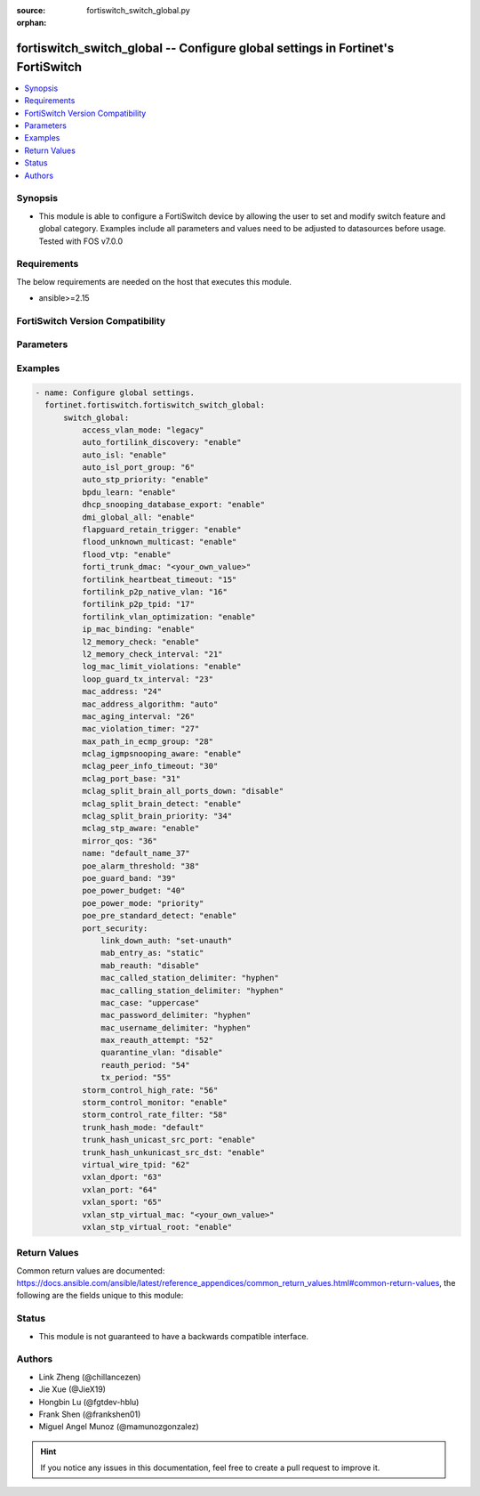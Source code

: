 :source: fortiswitch_switch_global.py

:orphan:

.. fortiswitch_switch_global:

fortiswitch_switch_global -- Configure global settings in Fortinet's FortiSwitch
++++++++++++++++++++++++++++++++++++++++++++++++++++++++++++++++++++++++++++++++

.. versionadded:: 1.0.0

.. contents::
   :local:
   :depth: 1


Synopsis
--------
- This module is able to configure a FortiSwitch device by allowing the user to set and modify switch feature and global category. Examples include all parameters and values need to be adjusted to datasources before usage. Tested with FOS v7.0.0



Requirements
------------
The below requirements are needed on the host that executes this module.

- ansible>=2.15


FortiSwitch Version Compatibility
---------------------------------


.. raw:: html

 <br>
 <table border="1">
 <tr>
 <td></td><td colspan="1">Supported Version Ranges</td>
 </tr>
 <tr>
 <td>fortiswitch_switch_global</td>
 <td><code class="docutils literal notranslate">v7.0.0 -> 7.4.3 </code></td>
 </tr>
 </table>
 <p>



Parameters
----------


.. raw:: html

    <ul>
    <li> <span class="li-head">enable_log</span> - Enable/Disable logging for task. <span class="li-normal">type: bool</span> <span class="li-required">required: false</span> <span class="li-normal">default: False</span> </li>
    <li> <span class="li-head">member_path</span> - Member attribute path to operate on. <span class="li-normal">type: str</span> </li>
    <li> <span class="li-head">member_state</span> - Add or delete a member under specified attribute path. <span class="li-normal">type: str</span> <span class="li-normal">choices: present, absent</span> </li>
    <li> <span class="li-head">switch_global</span> - Configure global settings. <span class="li-normal">type: dict</span> </li>
        <ul class="ul-self">
        <li> <span class="li-head">access_vlan_mode</span> - Intra VLAN traffic behavior with loss of connection to the FortiGate. <span class="li-normal">type: str</span> <span class="li-normal">choices: legacy, fail-open, fail-close</span> </li>
        <li> <span class="li-head">auto_fortilink_discovery</span> - Enable/disable automatic FortiLink discovery. <span class="li-normal">type: str</span> <span class="li-normal">choices: enable, disable</span> </li>
        <li> <span class="li-head">auto_isl</span> - Enable/Disable automatic inter switch LAG. <span class="li-normal">type: str</span> <span class="li-normal">choices: enable, disable</span> </li>
        <li> <span class="li-head">auto_isl_port_group</span> - Configure global automatic inter-switch link port groups (overrides port level port groups). <span class="li-normal">type: int</span> </li>
        <li> <span class="li-head">auto_stp_priority</span> - Automatic assignment of STP priority for tier1 and tier2 switches. <span class="li-normal">type: str</span> <span class="li-normal">choices: enable, disable</span> </li>
        <li> <span class="li-head">bpdu_learn</span> - Enable/disable BPDU learn. <span class="li-normal">type: str</span> <span class="li-normal">choices: enable, disable</span> </li>
        <li> <span class="li-head">dhcp_snooping_database_export</span> - Enable/disable DHCP snoop database export to file. <span class="li-normal">type: str</span> <span class="li-normal">choices: enable, disable</span> </li>
        <li> <span class="li-head">dmi_global_all</span> - Enable/disable DMI global status. <span class="li-normal">type: str</span> <span class="li-normal">choices: enable, disable</span> </li>
        <li> <span class="li-head">flapguard_retain_trigger</span> - Enable/disable retention of triggered state upon reboot. <span class="li-normal">type: str</span> <span class="li-normal">choices: enable, disable</span> </li>
        <li> <span class="li-head">flood_unknown_multicast</span> - Enable/disable unknown mcast flood in the vlan. <span class="li-normal">type: str</span> <span class="li-normal">choices: enable, disable</span> </li>
        <li> <span class="li-head">flood_vtp</span> - Enable/disable Cisco VTP flood in the vlan. <span class="li-normal">type: str</span> <span class="li-normal">choices: enable, disable</span> </li>
        <li> <span class="li-head">forti_trunk_dmac</span> - Destination MAC address to be used for FortiTrunk heartbeat packets. <span class="li-normal">type: str</span> </li>
        <li> <span class="li-head">fortilink_heartbeat_timeout</span> - Max fortilinkd echo replies that can be missed before fortilink is considered down. <span class="li-normal">type: int</span> </li>
        <li> <span class="li-head">fortilink_p2p_native_vlan</span> - FortiLink point to point native VLAN. <span class="li-normal">type: int</span> </li>
        <li> <span class="li-head">fortilink_p2p_tpid</span> - FortiLink point-to-point TPID. <span class="li-normal">type: int</span> </li>
        <li> <span class="li-head">fortilink_vlan_optimization</span> - Controls VLAN assignment on ISL ports (assigns all 4k vlans when disabled). <span class="li-normal">type: str</span> <span class="li-normal">choices: enable, disable</span> </li>
        <li> <span class="li-head">ip_mac_binding</span> - Configure ip-mac-binding status. <span class="li-normal">type: str</span> <span class="li-normal">choices: enable, disable</span> </li>
        <li> <span class="li-head">l2_memory_check</span> - Enable/disable L2 memory check, default interval is 120 seconds. <span class="li-normal">type: str</span> <span class="li-normal">choices: enable, disable</span> </li>
        <li> <span class="li-head">l2_memory_check_interval</span> - User defined interval to check L2 memory(second). <span class="li-normal">type: int</span> </li>
        <li> <span class="li-head">log_mac_limit_violations</span> - Enable/disable logs for Learning Limit Violations globally. <span class="li-normal">type: str</span> <span class="li-normal">choices: enable, disable</span> </li>
        <li> <span class="li-head">loop_guard_tx_interval</span> - Loop guard packet Tx interval (sec). <span class="li-normal">type: int</span> </li>
        <li> <span class="li-head">mac_address</span> - Manually configured MAC address when mac-address-algorithm is set to manual. <span class="li-normal">type: int</span> </li>
        <li> <span class="li-head">mac_address_algorithm</span> - Method to configure the fifth byte of the MAC address <span class="li-normal">type: str</span> <span class="li-normal">choices: auto, manual</span> </li>
        <li> <span class="li-head">mac_aging_interval</span> - MAC address aging interval (sec; remove any MAC addresses unused since the the last check. <span class="li-normal">type: int</span> </li>
        <li> <span class="li-head">mac_violation_timer</span> - Set a global timeout for Learning Limit Violations (0 = disabled). <span class="li-normal">type: int</span> </li>
        <li> <span class="li-head">max_path_in_ecmp_group</span> - Set max path in one ecmp group. <span class="li-normal">type: int</span> </li>
        <li> <span class="li-head">mclag_igmpsnooping_aware</span> - MCLAG IGMP-snooping aware. <span class="li-normal">type: str</span> <span class="li-normal">choices: enable, disable</span> </li>
        <li> <span class="li-head">mclag_peer_info_timeout</span> - MCLAG peer info timeout. <span class="li-normal">type: int</span> </li>
        <li> <span class="li-head">mclag_port_base</span> - MCLAG port base. <span class="li-normal">type: int</span> </li>
        <li> <span class="li-head">mclag_split_brain_all_ports_down</span> - Enable/disable MCLAG split brain all ports down <span class="li-normal">type: str</span> <span class="li-normal">choices: disable, enable</span> </li>
        <li> <span class="li-head">mclag_split_brain_detect</span> - Enable/disable MCLAG split brain detect. <span class="li-normal">type: str</span> <span class="li-normal">choices: enable, disable</span> </li>
        <li> <span class="li-head">mclag_split_brain_priority</span> - Set MCLAG split brain priority <span class="li-normal">type: int</span> </li>
        <li> <span class="li-head">mclag_stp_aware</span> - MCLAG STP aware. <span class="li-normal">type: str</span> <span class="li-normal">choices: enable, disable</span> </li>
        <li> <span class="li-head">mirror_qos</span> - QOS value for locally mirrored traffic. <span class="li-normal">type: int</span> </li>
        <li> <span class="li-head">name</span> - Name. <span class="li-normal">type: str</span> </li>
        <li> <span class="li-head">poe_alarm_threshold</span> - Threshold (% of total power budget) above which an alarm event is generated. <span class="li-normal">type: int</span> </li>
        <li> <span class="li-head">poe_guard_band</span> - Reserves power (W) in case of a spike in PoE consumption. <span class="li-normal">type: int</span> </li>
        <li> <span class="li-head">poe_power_budget</span> - Set/override maximum power budget. <span class="li-normal">type: int</span> </li>
        <li> <span class="li-head">poe_power_mode</span> - Set poe power mode to priority based or first come first served. <span class="li-normal">type: str</span> <span class="li-normal">choices: priority, first-come-first-served</span> </li>
        <li> <span class="li-head">poe_pre_standard_detect</span> - set poe-pre-standard-detect <span class="li-normal">type: str</span> <span class="li-normal">choices: enable, disable</span> </li>
        <li> <span class="li-head">port_security</span> - Global parameters for port-security. <span class="li-normal">type: dict</span> </li>
            <ul class="ul-self">
            <li> <span class="li-head">link_down_auth</span> - If link down detected, "set-unauth" reverts to un-authorized state. <span class="li-normal">type: str</span> <span class="li-normal">choices: set-unauth, no-action</span> </li>
            <li> <span class="li-head">mab_entry_as</span> - Confgure MAB MAC entry as static or dynamic. <span class="li-normal">type: str</span> <span class="li-normal">choices: static, dynamic</span> </li>
            <li> <span class="li-head">mab_reauth</span> - Enable or disable MAB reauthentication settings. <span class="li-normal">type: str</span> <span class="li-normal">choices: disable, enable</span> </li>
            <li> <span class="li-head">mac_called_station_delimiter</span> - MAC called station delimiter . <span class="li-normal">type: str</span> <span class="li-normal">choices: hyphen, single-hyphen, colon, none</span> </li>
            <li> <span class="li-head">mac_calling_station_delimiter</span> - MAC calling station delimiter . <span class="li-normal">type: str</span> <span class="li-normal">choices: hyphen, single-hyphen, colon, none</span> </li>
            <li> <span class="li-head">mac_case</span> - MAC case . <span class="li-normal">type: str</span> <span class="li-normal">choices: uppercase, lowercase</span> </li>
            <li> <span class="li-head">mac_password_delimiter</span> - MAC authentication password delimiter . <span class="li-normal">type: str</span> <span class="li-normal">choices: hyphen, single-hyphen, colon, none</span> </li>
            <li> <span class="li-head">mac_username_delimiter</span> - MAC authentication username delimiter . <span class="li-normal">type: str</span> <span class="li-normal">choices: hyphen, single-hyphen, colon, none</span> </li>
            <li> <span class="li-head">max_reauth_attempt</span> - 802.1X/MAB maximum reauthorization attempt. <span class="li-normal">type: int</span> </li>
            <li> <span class="li-head">quarantine_vlan</span> - Enable or disable Quarantine VLAN detection. <span class="li-normal">type: str</span> <span class="li-normal">choices: disable, enable</span> </li>
            <li> <span class="li-head">reauth_period</span> - 802.1X/MAB reauthentication period ( minute ). <span class="li-normal">type: int</span> </li>
            <li> <span class="li-head">tx_period</span> - 802.1X tx period ( second ). <span class="li-normal">type: int</span> </li>
            </ul>
        <li> <span class="li-head">storm_control_high_rate</span> - Storm control high rate. <span class="li-normal">type: int</span> </li>
        <li> <span class="li-head">storm_control_monitor</span> - Enable/disable storm control monitor. <span class="li-normal">type: str</span> <span class="li-normal">choices: enable, disable</span> </li>
        <li> <span class="li-head">storm_control_rate_filter</span> - Storm control rate filter. <span class="li-normal">type: int</span> </li>
        <li> <span class="li-head">trunk_hash_mode</span> - Trunk hash mode. <span class="li-normal">type: str</span> <span class="li-normal">choices: default, enhanced</span> </li>
        <li> <span class="li-head">trunk_hash_unicast_src_port</span> - Enable/disable source port in Unicast trunk hashing. <span class="li-normal">type: str</span> <span class="li-normal">choices: enable, disable</span> </li>
        <li> <span class="li-head">trunk_hash_unkunicast_src_dst</span> - Enable/disable trunk hash for unknown unicast src-dst. <span class="li-normal">type: str</span> <span class="li-normal">choices: enable, disable</span> </li>
        <li> <span class="li-head">virtual_wire_tpid</span> - TPID value used by virtual-wires. <span class="li-normal">type: int</span> </li>
        <li> <span class="li-head">vxlan_dport</span> - VXLAN destination UDP port. <span class="li-normal">type: int</span> </li>
        <li> <span class="li-head">vxlan_port</span> - VXLAN destination UDP port. <span class="li-normal">type: int</span> </li>
        <li> <span class="li-head">vxlan_sport</span> - VXLAN source UDP port (0 - 65535). <span class="li-normal">type: int</span> </li>
        <li> <span class="li-head">vxlan_stp_virtual_mac</span> - Virtual STP root MAC address <span class="li-normal">type: str</span> </li>
        <li> <span class="li-head">vxlan_stp_virtual_root</span> - Enable/disable automatically making local switch the STP root for STP instances containing configured VXLAN"s access vlan. <span class="li-normal">type: str</span> <span class="li-normal">choices: enable, disable</span> </li>
        </ul>
    </ul>


Examples
--------

.. code-block:: yaml+jinja
    
    - name: Configure global settings.
      fortinet.fortiswitch.fortiswitch_switch_global:
          switch_global:
              access_vlan_mode: "legacy"
              auto_fortilink_discovery: "enable"
              auto_isl: "enable"
              auto_isl_port_group: "6"
              auto_stp_priority: "enable"
              bpdu_learn: "enable"
              dhcp_snooping_database_export: "enable"
              dmi_global_all: "enable"
              flapguard_retain_trigger: "enable"
              flood_unknown_multicast: "enable"
              flood_vtp: "enable"
              forti_trunk_dmac: "<your_own_value>"
              fortilink_heartbeat_timeout: "15"
              fortilink_p2p_native_vlan: "16"
              fortilink_p2p_tpid: "17"
              fortilink_vlan_optimization: "enable"
              ip_mac_binding: "enable"
              l2_memory_check: "enable"
              l2_memory_check_interval: "21"
              log_mac_limit_violations: "enable"
              loop_guard_tx_interval: "23"
              mac_address: "24"
              mac_address_algorithm: "auto"
              mac_aging_interval: "26"
              mac_violation_timer: "27"
              max_path_in_ecmp_group: "28"
              mclag_igmpsnooping_aware: "enable"
              mclag_peer_info_timeout: "30"
              mclag_port_base: "31"
              mclag_split_brain_all_ports_down: "disable"
              mclag_split_brain_detect: "enable"
              mclag_split_brain_priority: "34"
              mclag_stp_aware: "enable"
              mirror_qos: "36"
              name: "default_name_37"
              poe_alarm_threshold: "38"
              poe_guard_band: "39"
              poe_power_budget: "40"
              poe_power_mode: "priority"
              poe_pre_standard_detect: "enable"
              port_security:
                  link_down_auth: "set-unauth"
                  mab_entry_as: "static"
                  mab_reauth: "disable"
                  mac_called_station_delimiter: "hyphen"
                  mac_calling_station_delimiter: "hyphen"
                  mac_case: "uppercase"
                  mac_password_delimiter: "hyphen"
                  mac_username_delimiter: "hyphen"
                  max_reauth_attempt: "52"
                  quarantine_vlan: "disable"
                  reauth_period: "54"
                  tx_period: "55"
              storm_control_high_rate: "56"
              storm_control_monitor: "enable"
              storm_control_rate_filter: "58"
              trunk_hash_mode: "default"
              trunk_hash_unicast_src_port: "enable"
              trunk_hash_unkunicast_src_dst: "enable"
              virtual_wire_tpid: "62"
              vxlan_dport: "63"
              vxlan_port: "64"
              vxlan_sport: "65"
              vxlan_stp_virtual_mac: "<your_own_value>"
              vxlan_stp_virtual_root: "enable"


Return Values
-------------
Common return values are documented: https://docs.ansible.com/ansible/latest/reference_appendices/common_return_values.html#common-return-values, the following are the fields unique to this module:

.. raw:: html

    <ul>

    <li> <span class="li-return">build</span> - Build number of the fortiSwitch image <span class="li-normal">returned: always</span> <span class="li-normal">type: str</span> <span class="li-normal">sample: 1547</span></li>
    <li> <span class="li-return">http_method</span> - Last method used to provision the content into FortiSwitch <span class="li-normal">returned: always</span> <span class="li-normal">type: str</span> <span class="li-normal">sample: PUT</span></li>
    <li> <span class="li-return">http_status</span> - Last result given by FortiSwitch on last operation applied <span class="li-normal">returned: always</span> <span class="li-normal">type: str</span> <span class="li-normal">sample: 200</span></li>
    <li> <span class="li-return">mkey</span> - Master key (id) used in the last call to FortiSwitch <span class="li-normal">returned: success</span> <span class="li-normal">type: str</span> <span class="li-normal">sample: id</span></li>
    <li> <span class="li-return">name</span> - Name of the table used to fulfill the request <span class="li-normal">returned: always</span> <span class="li-normal">type: str</span> <span class="li-normal">sample: urlfilter</span></li>
    <li> <span class="li-return">path</span> - Path of the table used to fulfill the request <span class="li-normal">returned: always</span> <span class="li-normal">type: str</span> <span class="li-normal">sample: webfilter</span></li>
    <li> <span class="li-return">serial</span> - Serial number of the unit <span class="li-normal">returned: always</span> <span class="li-normal">type: str</span> <span class="li-normal">sample: FS1D243Z13000122</span></li>
    <li> <span class="li-return">status</span> - Indication of the operation's result <span class="li-normal">returned: always</span> <span class="li-normal">type: str</span> <span class="li-normal">sample: success</span></li>
    <li> <span class="li-return">version</span> - Version of the FortiSwitch <span class="li-normal">returned: always</span> <span class="li-normal">type: str</span> <span class="li-normal">sample: v7.0.0</span></li>
    </ul>

Status
------

- This module is not guaranteed to have a backwards compatible interface.


Authors
-------

- Link Zheng (@chillancezen)
- Jie Xue (@JieX19)
- Hongbin Lu (@fgtdev-hblu)
- Frank Shen (@frankshen01)
- Miguel Angel Munoz (@mamunozgonzalez)


.. hint::
    If you notice any issues in this documentation, feel free to create a pull request to improve it.
